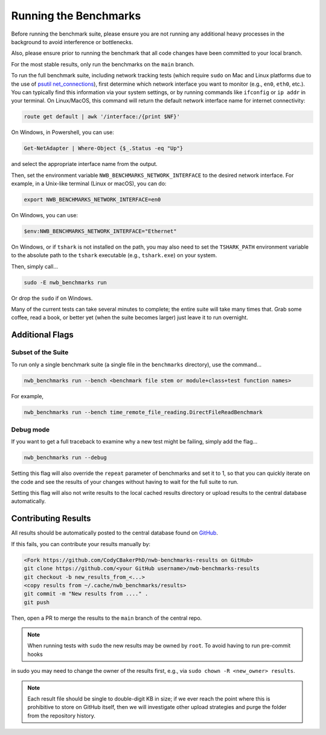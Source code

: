 Running the Benchmarks
======================

Before running the benchmark suite, please ensure you are not running any additional heavy processes in the background to avoid interference or bottlenecks.

Also, please ensure prior to running the benchmark that all code changes have been committed to your local branch.

For the most stable results, only run the benchmarks on the ``main`` branch.

To run the full benchmark suite, including network tracking tests (which require ``sudo`` on Mac and Linux platforms due to the
use of `psutil net_connections <https://psutil.readthedocs.io/en/latest/#psutil.net_connections>`_), first determine which network
interface you want to monitor (e.g., ``en0``, ``eth0``, etc.). You can typically find this information via your system settings,
or by running commands like ``ifconfig`` or ``ip addr`` in your terminal. On Linux/MacOS, this command will return the default
network interface name for internet connectivity:

.. code-block::

    route get default | awk '/interface:/{print $NF}'

On Windows, in Powershell, you can use:

.. code-block::

    Get-NetAdapter | Where-Object {$_.Status -eq "Up"}

and select the appropriate interface name from the output.

Then, set the environment variable ``NWB_BENCHMARKS_NETWORK_INTERFACE`` to the desired network interface.
For example, in a Unix-like terminal (Linux or macOS), you can do:

.. code-block::

    export NWB_BENCHMARKS_NETWORK_INTERFACE=en0

On Windows, you can use:

.. code-block::

    $env:NWB_BENCHMARKS_NETWORK_INTERFACE="Ethernet"

On Windows, or if ``tshark`` is not installed on the path, you may also need to set the ``TSHARK_PATH`` environment
variable to the absolute path to the ``tshark`` executable (e.g., ``tshark.exe``) on your system.

Then, simply call...

.. code-block::

    sudo -E nwb_benchmarks run

Or drop the ``sudo`` if on Windows.

Many of the current tests can take several minutes to complete; the entire suite will take many times that. Grab some coffee, read a book, or better yet (when the suite becomes larger) just leave it to run overnight.


Additional Flags
----------------

Subset of the Suite
~~~~~~~~~~~~~~~~~~~

To run only a single benchmark suite (a single file in the ``benchmarks`` directory), use the command...

.. code-block::

    nwb_benchmarks run --bench <benchmark file stem or module+class+test function names>

For example,

.. code-block::

    nwb_benchmarks run --bench time_remote_file_reading.DirectFileReadBenchmark

Debug mode
~~~~~~~~~~

If you want to get a full traceback to examine why a new test might be failing, simply add the flag...

.. code-block::

    nwb_benchmarks run --debug

Setting this flag will also override the ``repeat`` parameter of benchmarks and set it to 1, so that you can quickly
iterate on the code and see the results of your changes without having to wait for the full suite to run.

Setting this flag will also not write results to the local cached results directory or upload results to the central
database automatically.

Contributing Results
--------------------

All results should be automatically posted to the central database found on `GitHub <https://github.com/CodyCBakerPhD/nwb-benchmarks-results>`_.

If this fails, you can contribute your results manually by:

.. code-block::

    <Fork https://github.com/CodyCBakerPhD/nwb-benchmarks-results on GitHub>
    git clone https://github.com/<your GitHub username>/nwb-benchmarks-results
    git checkout -b new_results_from_<...>
    <copy results from ~/.cache/nwb_benchmarks/results>
    git commit -m "New results from ...." .
    git push

Then, open a PR to merge the results to the ``main`` branch of the central repo.

.. note::

    When running tests with ``sudo`` the new results may be owned by ``root``. To avoid having to run pre-commit hooks
in sudo you may need to change the owner of the results first, e.g., via ``sudo chown -R <new_owner> results``.

.. note::

    Each result file should be single to double-digit KB in size; if we ever reach the point where this is prohibitive to store on GitHub itself, then we will investigate other upload strategies and purge the folder from the repository history.
